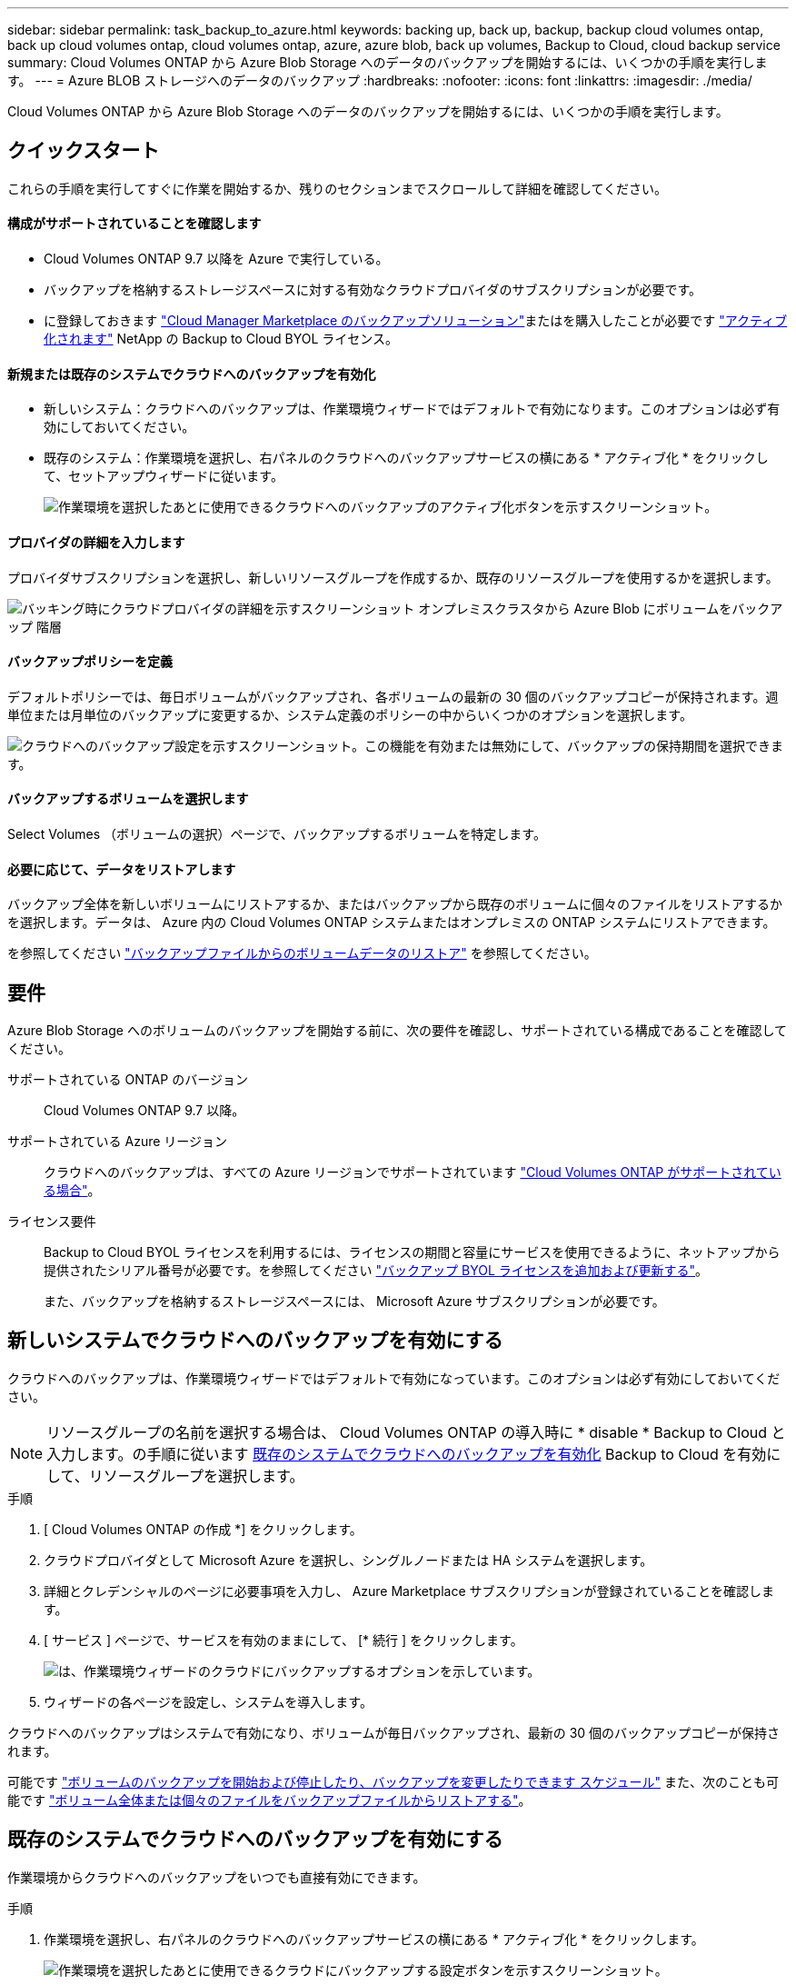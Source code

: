---
sidebar: sidebar 
permalink: task_backup_to_azure.html 
keywords: backing up, back up, backup, backup cloud volumes ontap, back up cloud volumes ontap, cloud volumes ontap, azure, azure blob, back up volumes, Backup to Cloud, cloud backup service 
summary: Cloud Volumes ONTAP から Azure Blob Storage へのデータのバックアップを開始するには、いくつかの手順を実行します。 
---
= Azure BLOB ストレージへのデータのバックアップ
:hardbreaks:
:nofooter: 
:icons: font
:linkattrs: 
:imagesdir: ./media/


[role="lead"]
Cloud Volumes ONTAP から Azure Blob Storage へのデータのバックアップを開始するには、いくつかの手順を実行します。



== クイックスタート

これらの手順を実行してすぐに作業を開始するか、残りのセクションまでスクロールして詳細を確認してください。



==== 構成がサポートされていることを確認します

* Cloud Volumes ONTAP 9.7 以降を Azure で実行している。
* バックアップを格納するストレージスペースに対する有効なクラウドプロバイダのサブスクリプションが必要です。
* に登録しておきます https://azuremarketplace.microsoft.com/en-us/marketplace/apps/netapp.cloud-manager?tab=Overview["Cloud Manager Marketplace のバックアップソリューション"^]またはを購入したことが必要です link:task_managing_licenses.html#adding-and-updating-your-backup-byol-license["アクティブ化されます"^] NetApp の Backup to Cloud BYOL ライセンス。




==== 新規または既存のシステムでクラウドへのバックアップを有効化

* 新しいシステム：クラウドへのバックアップは、作業環境ウィザードではデフォルトで有効になります。このオプションは必ず有効にしておいてください。
* 既存のシステム：作業環境を選択し、右パネルのクラウドへのバックアップサービスの横にある * アクティブ化 * をクリックして、セットアップウィザードに従います。
+
image:screenshot_backup_to_s3_icon.gif["作業環境を選択したあとに使用できるクラウドへのバックアップのアクティブ化ボタンを示すスクリーンショット。"]





==== プロバイダの詳細を入力します

[role="quick-margin-para"]
プロバイダサブスクリプションを選択し、新しいリソースグループを作成するか、既存のリソースグループを使用するかを選択します。

[role="quick-margin-para"]
image:screenshot_backup_provider_settings_azure.png["バッキング時にクラウドプロバイダの詳細を示すスクリーンショット オンプレミスクラスタから Azure Blob にボリュームをバックアップ 階層"]



==== バックアップポリシーを定義

[role="quick-margin-para"]
デフォルトポリシーでは、毎日ボリュームがバックアップされ、各ボリュームの最新の 30 個のバックアップコピーが保持されます。週単位または月単位のバックアップに変更するか、システム定義のポリシーの中からいくつかのオプションを選択します。

[role="quick-margin-para"]
image:screenshot_backup_onprem_policy.png["クラウドへのバックアップ設定を示すスクリーンショット。この機能を有効または無効にして、バックアップの保持期間を選択できます。"]



==== バックアップするボリュームを選択します

[role="quick-margin-para"]
Select Volumes （ボリュームの選択）ページで、バックアップするボリュームを特定します。



==== 必要に応じて、データをリストアします

[role="quick-margin-para"]
バックアップ全体を新しいボリュームにリストアするか、またはバックアップから既存のボリュームに個々のファイルをリストアするかを選択します。データは、 Azure 内の Cloud Volumes ONTAP システムまたはオンプレミスの ONTAP システムにリストアできます。

[role="quick-margin-para"]
を参照してください link:task_restore_backups.html["バックアップファイルからのボリュームデータのリストア"^] を参照してください。



== 要件

Azure Blob Storage へのボリュームのバックアップを開始する前に、次の要件を確認し、サポートされている構成であることを確認してください。

サポートされている ONTAP のバージョン:: Cloud Volumes ONTAP 9.7 以降。
サポートされている Azure リージョン:: クラウドへのバックアップは、すべての Azure リージョンでサポートされています https://cloud.netapp.com/cloud-volumes-global-regions["Cloud Volumes ONTAP がサポートされている場合"^]。
ライセンス要件::
+
--
Backup to Cloud BYOL ライセンスを利用するには、ライセンスの期間と容量にサービスを使用できるように、ネットアップから提供されたシリアル番号が必要です。を参照してください link:task_managing_licenses.html#adding-and-updating-your-backup-byol-license["バックアップ BYOL ライセンスを追加および更新する"^]。

また、バックアップを格納するストレージスペースには、 Microsoft Azure サブスクリプションが必要です。

--




== 新しいシステムでクラウドへのバックアップを有効にする

クラウドへのバックアップは、作業環境ウィザードではデフォルトで有効になっています。このオプションは必ず有効にしておいてください。


NOTE: リソースグループの名前を選択する場合は、 Cloud Volumes ONTAP の導入時に * disable * Backup to Cloud と入力します。の手順に従います <<enabling-backup-to-cloud-on-an-existing-system,既存のシステムでクラウドへのバックアップを有効化>> Backup to Cloud を有効にして、リソースグループを選択します。

.手順
. [ Cloud Volumes ONTAP の作成 *] をクリックします。
. クラウドプロバイダとして Microsoft Azure を選択し、シングルノードまたは HA システムを選択します。
. 詳細とクレデンシャルのページに必要事項を入力し、 Azure Marketplace サブスクリプションが登録されていることを確認します。
. [ サービス ] ページで、サービスを有効のままにして、 [* 続行 ] をクリックします。
+
image:screenshot_backup_to_azure.gif["は、作業環境ウィザードのクラウドにバックアップするオプションを示しています。"]

. ウィザードの各ページを設定し、システムを導入します。


クラウドへのバックアップはシステムで有効になり、ボリュームが毎日バックアップされ、最新の 30 個のバックアップコピーが保持されます。

可能です link:task_managing_backups.html["ボリュームのバックアップを開始および停止したり、バックアップを変更したりできます スケジュール"^] また、次のことも可能です link:task_restore_backups.html["ボリューム全体または個々のファイルをバックアップファイルからリストアする"^]。



== 既存のシステムでクラウドへのバックアップを有効にする

作業環境からクラウドへのバックアップをいつでも直接有効にできます。

.手順
. 作業環境を選択し、右パネルのクラウドへのバックアップサービスの横にある * アクティブ化 * をクリックします。
+
image:screenshot_backup_to_s3_icon.gif["作業環境を選択したあとに使用できるクラウドにバックアップする設定ボタンを示すスクリーンショット。"]

. プロバイダの詳細を選択します。
+
.. バックアップの格納に使用する Azure サブスクリプション。
.. リソースグループ - 新しいリソースグループを作成することも、を選択して既存のリソースグループを選択することもできます。
.. [* Continue （続行） ] をクリックします。
+
image:screenshot_backup_provider_settings_azure.png["バッキング時にクラウドプロバイダの詳細を示すスクリーンショット オンプレミスクラスタから Azure Blob にボリュームをバックアップ 階層"]

+
サービスの開始後に、サブスクリプションまたはリソースグループを変更することはできません。



. [_Define Policy_] ページで、バックアップスケジュールと保持の値を選択し、 [* Continue * ] をクリックします。
+
image:screenshot_backup_onprem_policy.png["クラウドへのバックアップ設定を示すスクリーンショット。この機能を有効または無効にして、バックアップの保持期間を選択できます。"]

+
を参照してください link:concept_backup_to_cloud.html#the-schedule-is-daily-weekly-monthly-or-a-combination["既存のポリシーのリスト"^]。

. バックアップするボリュームを選択し、 * Activate * をクリックします。
+
image:screenshot_backup_select_volumes.png["バックアップするボリュームを選択するスクリーンショット。"]

+
** すべてのボリュームをバックアップするには、タイトル行（image:button_backup_all_volumes.png[""]）。
** 個々のボリュームをバックアップするには、各ボリュームのボックス（image:button_backup_1_volume.png[""]）。




クラウドへのバックアップは、選択した各ボリュームの初期バックアップの作成を開始します。

可能です link:task_managing_backups.html["ボリュームのバックアップを開始および停止したり、バックアップを変更したりできます スケジュール"^] また、次のことも可能です link:task_restore_backups.html["ボリューム全体または個々のファイルをバックアップファイルからリストアする"^]。
